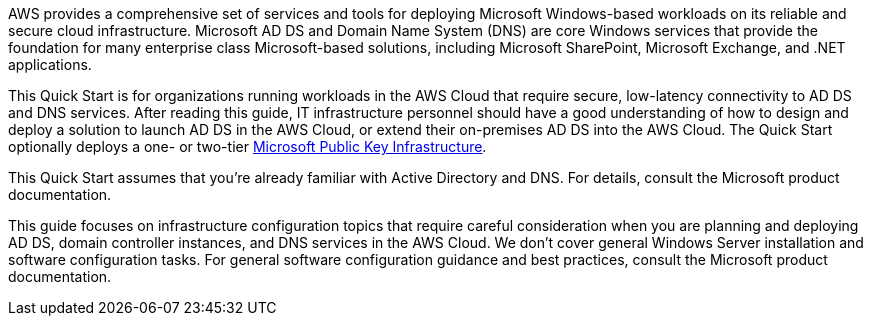 // Replace the content in <>
// Briefly describe the software. Use consistent and clear branding. 
// Include the benefits of using the software on AWS, and provide details on usage scenarios.

AWS provides a comprehensive set of services and tools for deploying Microsoft Windows-based workloads on its reliable and secure cloud infrastructure. Microsoft AD DS and Domain Name System (DNS) are core Windows services that provide the foundation for many enterprise class Microsoft-based solutions, including Microsoft SharePoint, Microsoft Exchange, and .NET applications.

This Quick Start is for organizations running workloads in the AWS Cloud that require secure, low-latency connectivity to AD DS and DNS services. After reading this guide, IT infrastructure personnel should have a good understanding of how to design and deploy a solution to launch AD DS in the AWS Cloud, or extend their on-premises AD DS into the AWS Cloud. The Quick Start optionally deploys a one- or two-tier https://fwd.aws/a4Rdx[Microsoft Public Key Infrastructure^].

This Quick Start assumes that you’re already familiar with Active Directory and DNS. For details, consult the Microsoft product documentation.

This guide focuses on infrastructure configuration topics that require careful consideration when you are planning and deploying AD DS, domain controller instances, and DNS services in the AWS Cloud. We don’t cover general Windows Server installation and software configuration tasks. For general software configuration guidance and best practices, consult the Microsoft product documentation.
